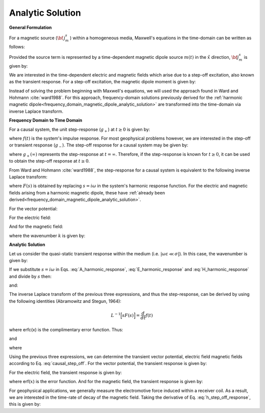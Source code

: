 .. _time_domain_magnetic_dipole_analytic_solution:

Analytic Solution
=================

.. purpose::

    Here, we present a formulation for predicting the electric and magnetic fields generated by a transient magnetic dipole source.
    This is accomplished by applying the inverse Laplace transform to frequency domain solutions for the harmonic magnetic dipole.
    Analytic expressions for the electric field, the magnetic field and the corresponding vector potential are provided.
    Due to the difficulties which arise in deriving the final expressions, we will not include the effects of dielectric permittivity (:math:`\varepsilon`); this is known as the quasi-static approximation.
    

**General Formulation**

For a magnetic source (:math:`{\bf \, j_m^s \,}`) within a homogeneous media, Maxwell's equations in the time-domain can be written as follows:

.. math::
	\nabla \times {\bf e_e} + \mu \frac{\partial}{\partial t} ({\bf h_e}) = -i \omega \mu {\bf j_m^s}
	:label: Faraday_time_homogeneous

.. math::
	\nabla \times {\bf h_e} - (\sigma + i\omega \varepsilon ) {\bf e_e} = 0
	:label: Ampere_time_homogeneous

Provided the source term is represented by a time-dependent magnetic dipole source :math:`m(t)` in the :math:`\hat x` direction, :math:`{\bf j_m^s}` is given by:

.. math::
	{\bf j_m^s} = \hat x  \delta (x) \delta (y) \delta (z) m(t)
	:label: mag_dipole_source_time


We are interested in the time-dependent electric and magnetic fields which arise due to a step-off excitation, also known as the transient response.
For a step-off excitation, the magnetic dipole moment is given by:

.. math::
	m(t) = m \, u(-t) = m \big [ 1 - u(t) \big ]
	:label: step_off_moment


Instead of solving the problem beginning with Maxwell's equations, we will used the approach found in Ward and Hohmann :cite:`ward1988`.
For this approach, frequency-domain solutions previously derived for the :ref:`harmonic magnetic dipole<frequency_domain_magnetic_dipole_analytic_solution>` are transformed into the time-domain via inverse Laplace transform.


**Frequency Domain to Time Domain**

For a causal system, the unit step-response (:math:`g_+`) at :math:`t \geq 0` is given by:

.. math::
	g_+(t) = \int_{-\infty}^\infty f(\tau) u(t - \tau) d\tau = \int_0^t f(\tau) d\tau \; \; \; \textrm{for} \; \; \; t\geq 0
	:label: causal_step

where :math:`f(t)` is the system's impulse response.
For most geophysical problems however, we are interested in the step-off or transient response (:math:`g_-`).
The step-off response for a causal system may be given by:

.. math::
	g_-(t) = \int_{-\infty}^\infty f(\tau) \big [ 1 - u(t - \tau) \big ] d\tau = \int_0^\infty f(\tau) d\tau - \int_0^t f(\tau) d\tau = g_+ (\infty) - g_+(t) \; \; \; \textrm{for} \; \; \; t\geq 0
	:label: causal_step_off

where :math:`g_+ (\infty )` represents the step-response at :math:`t = \infty`.
Therefore, if the step-response is known for :math:`t \geq 0`, it can be used to obtain the step-off response at :math:`t \geq 0`.

From Ward and Hohmann :cite:`ward1988`, the step-response for a causal system is equivalent to the following inverse Laplace transform:

.. math::
	g_+(t) = L^{-1} \Bigg [ \frac{F(s)}{s} \Bigg ]
	:label: step_inverse_Laplace

where :math:`F(s)` is obtained by replacing :math:`s=i\omega` in the system's harmonic response function.
For the electric and magnetic fields arising from a harmonic magnetic dipole, these have :ref:`already been derived<frequency_domain_magnetic_dipole_analytic_solution>`.

For the vector potential:

.. math::
	{\bf F}(i\omega ) = \frac{i\omega \mu m}{4\pi r} e^{-ikr} \hat x
	:label: F_harmonic_response


For the electric field:

.. math::
	{\bf E_m}(i\omega ) = \frac{i\omega \mu m}{4\pi r^2} (ikr +1) e^{-ikr} \Bigg ( \frac{z}{r}\hat y - \frac{y}{r}\hat z  \Bigg )
	:label: E_harmonic_response

And for the magnetic field:

.. math::
	{\bf H_m}(i\omega ) = \frac{m}{4\pi r^3} e^{-ikr} \Bigg [ \Bigg ( \frac{x^2}{r^2}\hat x + \frac{xy}{r^2}\hat y + \frac{xz}{r^2} \hat z \Bigg ) \big ( -k^2 r^2 + 3ikr +3 \big ) + \big ( k^2 r^2 -ikr -1 \big ) \hat x \Bigg ]
	:label: H_harmonic_response

where the wavenumber :math:`k` is given by:

.. math::
	k = \big ( \omega^2\mu\varepsilon - i \omega \mu \sigma \big )^{1/2}
	:label: wave_number



**Analytic Solution**


Let us consider the quasi-static transient response within the medium (i.e. :math:`|\omega\varepsilon \ll \sigma |`).
In this case, the wavenumber is given by:

.. math::
	k = \big (- i \omega \mu \sigma \big )^{1/2}
	:label: wave_number_quasi_static

If we substitute :math:`s = i\omega` in Eqs. :eq:`A_harmonic_response`, :eq:`E_harmonic_response` and :eq:`H_harmonic_response` and divide by :math:`s` then:


.. math::
	\frac{{\bf F}(s)}{s} = \frac{\mu m}{4 \pi r} e^{- \sqrt{s \mu\sigma r^2}} \hat x \; ,
	:label: A_frac_inverse_Laplace



.. math::
	\frac{{\bf E_m}(s)}{s} = s \Bigg [ \frac{\mu m}{4\pi r^3} \bigg ( \sqrt{\frac{ \mu \sigma}{s}} r + \frac{1}{s} \bigg ) e^{-\sqrt{s \mu \sigma r^2}} \big ( z \, \hat y - y\, \hat z  \big ) \Bigg ]
	:label: E_frac_inverse_Laplace

and:

.. math::
	\frac{{\bf H_e}(s)}{s} = \frac{m}{4\pi r^3} e^{-\sqrt{s\mu \sigma r^2}} \Bigg [ \Bigg ( \frac{x^2}{r^2}\hat x + \frac{xy}{r^2}\hat y + \frac{xz}{r^2} \hat z \Bigg ) \Bigg ( -\mu\sigma r^2 + 3 \sqrt{\frac{\mu \sigma}{s}}r + \frac{3}{s} \Bigg ) + \Bigg ( -\mu\sigma r^2 - \sqrt{\frac{\mu \sigma}{s}} r - \frac{1}{s} \Bigg ) \hat x \Bigg ]
	:label: H_frac_inverse_Laplace


The inverse Laplace transform of the previous three expressions, and thus the step-response, can be derived by using the following identities (Abramowitz and Stegun, 1964):


.. math::
	L^{-1} \Big [ s F(s) \Big ] = \frac{d}{dt} f(t)

.. math::
	L^{-1} \Big [ e^{-\alpha \sqrt{s}} \Big ] = \frac{\alpha}{2\sqrt{\pi t^3}} e^{-\alpha^2/4t} \;\;\; \textrm{for} \; \; \; \alpha > 0 \\
	:label: inverse_Laplace_identity_2

.. math::
	L^{-1} \Bigg [ \frac{1}{\sqrt{s}} e^{-\alpha \sqrt{s}} \Bigg ] = \frac{1}{\sqrt{\pi t}} e^{-\alpha^2/4t} \;\;\; \textrm{for} \; \; \; \alpha \geq 0 \\
	:label: inverse_Laplace_identity_3

.. math::
	L^{-1} \Bigg [ \frac{1}{s} e^{-\alpha \sqrt{s}} \Bigg ] = \textrm{erfc}\Bigg ( \frac{\alpha}{2\sqrt{t}} \Bigg )\;\;\; \textrm{for} \; \; \; \alpha \geq 0
	:label: inverse_Laplace_identity_4


where erfc(x) is the complimentary error function.
Thus:

.. math::
	L^{-1} \Bigg [ \frac{{\bf F}(s)}{s} \Bigg ] = \frac{m\theta^3}{\pi^{3/2} \sigma} e^{-\theta^2 r^2} \hat x \; ,
	:label: a_step_response



.. math::
	L^{-1}\Bigg [ \frac{{\bf E_m}(s)}{s} \Bigg ] = \frac{2 m \theta^5 }{\pi^{3/2} \sigma} e^{-\theta^2 r^2} \big ( z \, \hat y - y \, \hat z \big )
	:label: e_step_response


and

.. math::
	\begin{split}
	L^{-1}\Bigg [ \frac{{\bf H_m}(s)}{s} \Bigg ] = \frac{m}{4\pi r^3} \Bigg [ \Bigg ( \frac{x^2}{r^2}\hat x + \frac{xy}{r^2}\hat y + \frac{xz}{r^2}\hat z \Bigg ) \Bigg ( \bigg ( \frac{4}{\sqrt{\pi}} \theta^3 r^3 +& \frac{6}{\sqrt{\pi}} \theta r \bigg ) e^{-\theta^2 r^2} + 3\, \textrm{erfc} (\theta r) \Bigg ) \, ...  \\
	& - \Bigg ( \bigg ( \frac{4}{\sqrt{\pi}} \theta^3 r^3 + \frac{2}{\sqrt{\pi}} \theta r \bigg ) e^{-\theta^2 r^2} +  \textrm{erfc} (\theta r) \Bigg ) \hat x \Bigg ]
	\end{split}
	:label: h_step_response

where

.. math::
	\theta = \Bigg ( \frac{\mu\sigma}{4t} \Bigg )^{1/2}
	:label: theta_quasi_static


Using the previous three expressions, we can determine the transient vector potential, electric field magnetic fields according to Eq. :eq:`causal_step_off`.
For the vector potential, the transient response is given by:


.. math::
	{\bf f}(t) = -\frac{m \theta^3}{\pi^{3/2} \sigma} e^{-\theta^2 r^2} \hat x
	:label: vector_potential_step_off


For the electric field, the transient response is given by:


.. math::
	{\bf e_m}(t) = \frac{2 m \theta^5 }{\pi^{3/2} \sigma} e^{-\theta^2 r^2} \big ( -z \, \hat y + y \, \hat z \big )
	:label: e_step_off_response

where erf(:math:`x`) is the error function.
And for the magnetic field, the transient response is given by:

.. math::
	\begin{split}
	{\bf h_m}(t) = \frac{m}{4\pi r^3} \Bigg [ \Bigg ( \frac{x^2}{r^2} \hat x + \frac{xy}{r^2}\hat y + \frac{xz}{r^2} \hat z \Bigg ) \Bigg ( 3 \, \textrm{erf}(\theta r) - \bigg ( \frac{4}{\sqrt{\pi}}\theta^3 r^3 + &\frac{6}{\sqrt{\pi}}\theta r \bigg ) e^{-\theta^2 r^2} \Bigg ) \; ... \\
	&-  \Bigg (\textrm{erf}(\theta r) - \bigg ( \frac{4}{\sqrt{\pi}}\theta^3 r^3 + \frac{2}{\sqrt{\pi}}\theta r \bigg ) e^{-\theta^2 r^2} \Bigg ) \hat x  \Bigg ]
	\end{split}
	:label: h_step_off_response


For geophysical applications, we generally measure the electromotive force induced within a receiver coil.
As a result, we are interested in the time-rate of decay of the magnetic field.
Taking the derivative of Eq. :eq:`h_step_off_response`, this is given by:

.. math::
	\frac{\partial{ \bf h_m}}{\partial t} = - \frac{4m \theta^5}{\pi^{3/2} \mu\sigma} e^{-\theta^2 r^2} \Bigg [ \Bigg ( \frac{x^2}{r^2}\hat x + \frac{xy}{r^2} \hat y + \frac{xz}{r^2} \hat z \Bigg ) \theta^2 r^2  + \big (1 -\theta^2 r^2 \big ) \hat x \Bigg ]
	:label: dhdt_step_off_quasi_static
